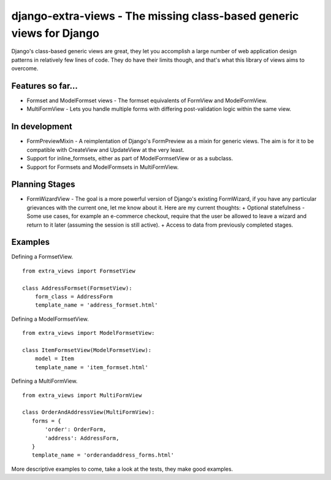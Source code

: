 django-extra-views - The missing class-based generic views for Django
=====================================================================

Django's class-based generic views are great, they let you accomplish a large number of web application design patterns in relatively few lines of code.  They do have their limits though, and that's what this library of views aims to overcome.

Features so far...
------------------

- Formset and ModelFormset views - The formset equivalents of FormView and ModelFormView.
- MultiFormView - Lets you handle multiple forms with differing post-validation logic within the same view.

In development
--------------

- FormPreviewMixin - A reimplentation of Django's FormPreview as a mixin for generic views. The aim is for it to be compatible with CreateView and UpdateView at the very least.
- Support for inline_formsets, either as part of ModelFormsetView or as a subclass.
- Support for Formsets and ModelFormsets in MultiFormView.

Planning Stages
---------------

- FormWizardView - The goal is a more powerful version of Django's existing FormWizard, if you have any particular grievances with the current one, let me know about it. Here are my current thoughts:
  + Optional statefulness - Some use cases, for example an e-commerce checkout, require that the user be allowed to leave a wizard and return to it later (assuming the session is still active).
  + Access to data from previously completed stages.

Examples
--------

Defining a FormsetView. ::

    from extra_views import FormsetView
    
    class AddressFormset(FormsetView):
        form_class = AddressForm
        template_name = 'address_formset.html'

Defining a ModelFormsetView. ::

    from extra_views import ModelFormsetView:

    class ItemFormsetView(ModelFormsetView):
        model = Item
        template_name = 'item_formset.html'

Defining a MultiFormView. ::

    from extra_views import MultiFormView

    class OrderAndAddressView(MultiFormView):
       forms = {
           'order': OrderForm,
           'address': AddressForm,
       }
       template_name = 'orderandaddress_forms.html'

More descriptive examples to come, take a look at the tests, they make good examples.
